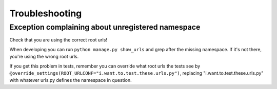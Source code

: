 ===============
Troubleshooting
===============

Exception complaining about unregistered namespace
==================================================

Check that you are using the correct root urls!

When developing you can run ``python manage.py show_urls`` and grep after the
missing namespace. If it's not there, you're using the wrong root urls.

If you get this problem in tests, remember you can override what root urls the
tests see by
``@override_settings(ROOT_URLCONF="i.want.to.test.these.urls.py")``, replacing
"i.want.to.test.these.urls.py" with whatever urls.py defines the namespace in
question.

